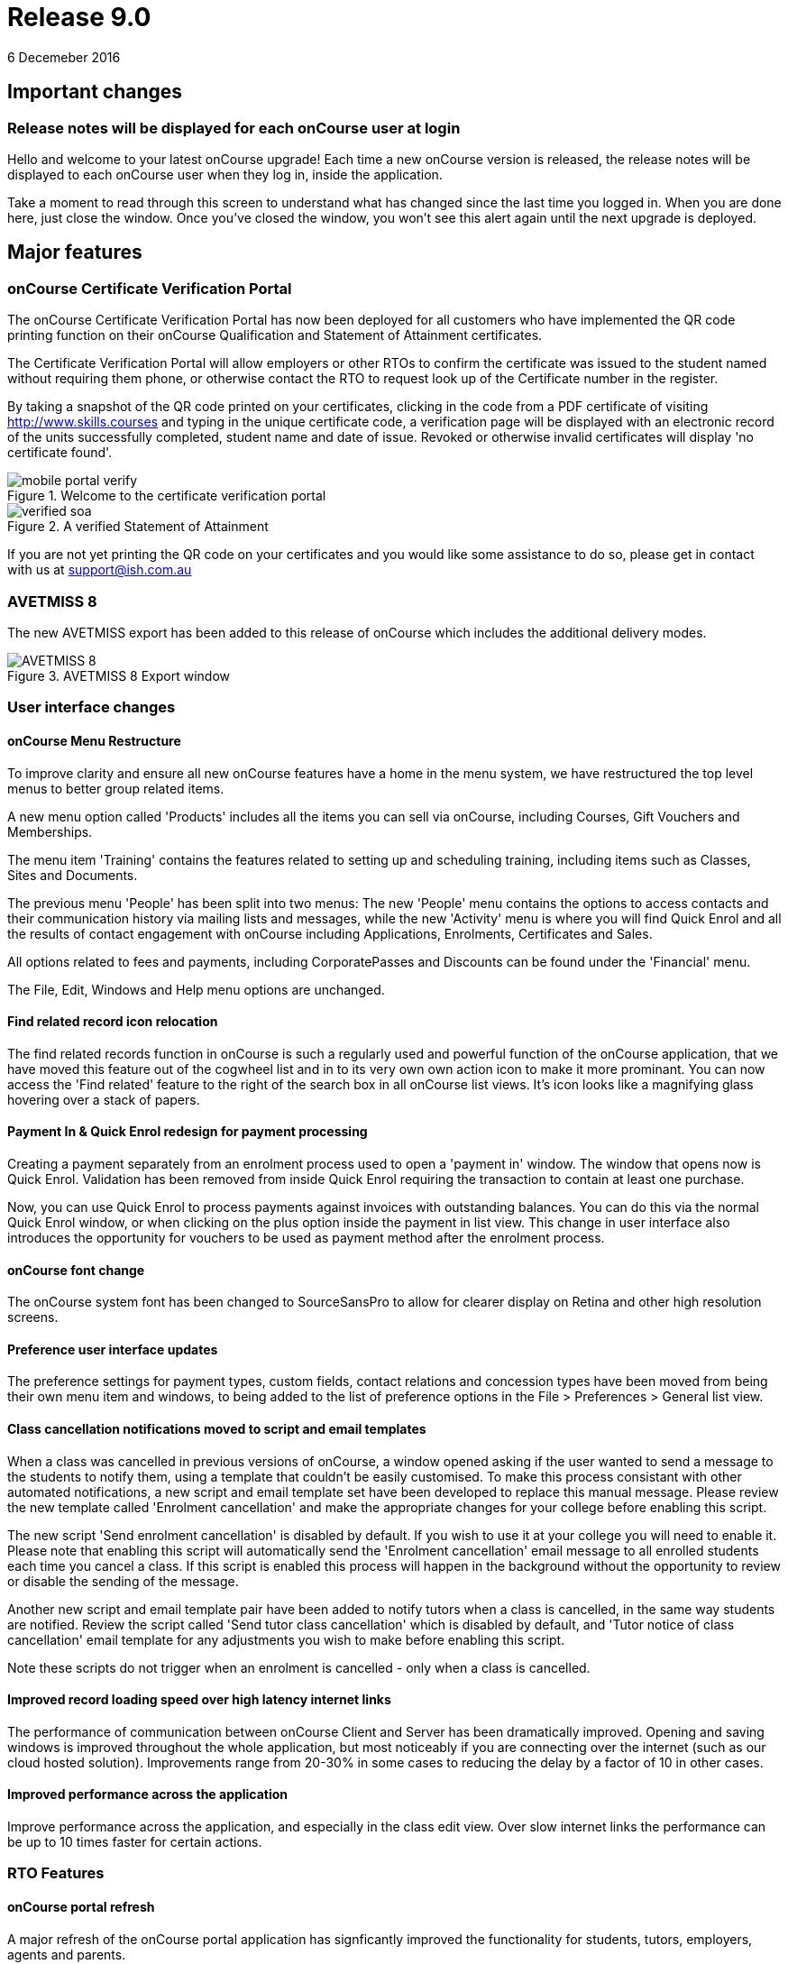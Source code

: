 = Release 9.0
6 Decemeber 2016


== Important changes

=== Release notes will be displayed for each onCourse user at login

Hello and welcome to your latest onCourse upgrade! Each time a new
onCourse version is released, the release notes will be displayed to
each onCourse user when they log in, inside the application.

Take a moment to read through this screen to understand what has changed
since the last time you logged in. When you are done here, just close
the window. Once you've closed the window, you won't see this alert
again until the next upgrade is deployed.

== Major features

=== onCourse Certificate Verification Portal

The onCourse Certificate Verification Portal has now been deployed for
all customers who have implemented the QR code printing function on
their onCourse Qualification and Statement of Attainment certificates.

The Certificate Verification Portal will allow employers or other RTOs
to confirm the certificate was issued to the student named without
requiring them phone, or otherwise contact the RTO to request look up of
the Certificate number in the register.

By taking a snapshot of the QR code printed on your certificates,
clicking in the code from a PDF certificate of visiting
http://www.skills.courses and typing in the unique certificate code, a
verification page will be displayed with an electronic record of the
units successfully completed, student name and date of issue. Revoked or
otherwise invalid certificates will display 'no certificate found'.

image::images/mobile_portal_verify.png[title='Welcome to the certificate verification portal ']

image::images/verified_soa.png[title='A verified Statement of Attainment']

If you are not yet printing the QR code on your certificates and you
would like some assistance to do so, please get in contact with us at
support@ish.com.au

=== AVETMISS 8

The new AVETMISS export has been added to this release of onCourse which
includes the additional delivery modes.

image::images/AVETMISS_8.png[title='AVETMISS 8 Export window']

=== User interface changes

==== onCourse Menu Restructure

To improve clarity and ensure all new onCourse features have a home in
the menu system, we have restructured the top level menus to better
group related items.

A new menu option called 'Products' includes all the items you can sell
via onCourse, including Courses, Gift Vouchers and Memberships.

The menu item 'Training' contains the features related to setting up and
scheduling training, including items such as Classes, Sites and
Documents.

The previous menu 'People' has been split into two menus: The new
'People' menu contains the options to access contacts and their
communication history via mailing lists and messages, while the new
'Activity' menu is where you will find Quick Enrol and all the results
of contact engagement with onCourse including Applications, Enrolments,
Certificates and Sales.

All options related to fees and payments, including CorporatePasses and
Discounts can be found under the 'Financial' menu.

The File, Edit, Windows and Help menu options are unchanged.

==== Find related record icon relocation

The find related records function in onCourse is such a regularly used
and powerful function of the onCourse application, that we have moved
this feature out of the cogwheel list and in to its very own own action
icon to make it more prominant. You can now access the 'Find related'
feature to the right of the search box in all onCourse list views. It's
icon looks like a magnifying glass hovering over a stack of papers.

==== Payment In & Quick Enrol redesign for payment processing

Creating a payment separately from an enrolment process used to open a
'payment in' window. The window that opens now is Quick Enrol.
Validation has been removed from inside Quick Enrol requiring the
transaction to contain at least one purchase.

Now, you can use Quick Enrol to process payments against invoices with
outstanding balances. You can do this via the normal Quick Enrol window,
or when clicking on the plus option inside the payment in list view.
This change in user interface also introduces the opportunity for
vouchers to be used as payment method after the enrolment process.

==== onCourse font change

The onCourse system font has been changed to SourceSansPro to allow for
clearer display on Retina and other high resolution screens.

==== Preference user interface updates

The preference settings for payment types, custom fields, contact
relations and concession types have been moved from being their own menu
item and windows, to being added to the list of preference options in
the File > Preferences > General list view.

==== Class cancellation notifications moved to script and email templates

When a class was cancelled in previous versions of onCourse, a window
opened asking if the user wanted to send a message to the students to
notify them, using a template that couldn't be easily customised. To
make this process consistant with other automated notifications, a new
script and email template set have been developed to replace this manual
message. Please review the new template called 'Enrolment cancellation'
and make the appropriate changes for your college before enabling this
script.

The new script 'Send enrolment cancellation' is disabled by default. If
you wish to use it at your college you will need to enable it. Please
note that enabling this script will automatically send the 'Enrolment
cancellation' email message to all enrolled students each time you
cancel a class. If this script is enabled this process will happen in
the background without the opportunity to review or disable the sending
of the message.

Another new script and email template pair have been added to notify
tutors when a class is cancelled, in the same way students are notified.
Review the script called 'Send tutor class cancellation' which is
disabled by default, and 'Tutor notice of class cancellation' email
template for any adjustments you wish to make before enabling this
script.

Note these scripts do not trigger when an enrolment is cancelled - only
when a class is cancelled.

==== Improved record loading speed over high latency internet links

The performance of communication between onCourse Client and Server has
been dramatically improved. Opening and saving windows is improved
throughout the whole application, but most noticeably if you are
connecting over the internet (such as our cloud hosted solution).
Improvements range from 20-30% in some cases to reducing the delay by a
factor of 10 in other cases.

==== Improved performance across the application

Improve performance across the application, and especially in the class
edit view. Over slow internet links the performance can be up to 10
times faster for certain actions.

=== RTO Features

==== onCourse portal refresh

A major refresh of the onCourse portal application has signficantly
improved the functionality for students, tutors, employers, agents and
parents.

The new group timetable view, scrolling schedule timetable view,
improved class roll attendance marking and payment gateway has been
deployed. A brand new dashboard, outcome marking module and certificate
verification service are also available.

==== Automated creation of VET Certificates

Unlike non-VET Certificates of Attendance, formal VET certifications
like Statements of Attainment and Qualifications can only be issued when
a student achieves outcome results for the units that make up their
course.

A new script in onCourse checks daily for any outcome results which have
been updated during the previous 24 hours, and if all the outcomes
attached to the enrolment have be set to have an outcome status, a VET
certification will be created if at least one of those outcomes was
successful.

Where the student has successfully achieved all outcomes linked to a
course which 'satisfies complete qualification or skill set', then they
will be issued a Qualification or Skill Set Certificate on completion.
If all outcomes have been marked, and some are unsuccessful, they will
be issued a Statement of Attainment instead.

For students undertaking a short course, who have successfully, or a mix
of successfully and unsuccessfully, completed their outcomes, a
Statement of Attainment will also be created for their successful units.

Deatiled documentation for enabling this feature is available in the
user handbook:
https://www.ish.com.au/s/onCourse/doc/latest/manual/rto.html#rto-Certificates[VET
Qualifications and other Certificates]

==== Distribution of VET Certificates through the portal

A new script has been added to automatically print and distribute VET
Certificates through the skillsOnCourse portal called 'send certificate
vet created notification'. Like all new scripts, it is disabled by
default and you will need to enable it if you wish to use it.

Each day, all unprinted VET Certificates for student who have a
validated USI will be printed to PDF and saved to the student's
enrolment record.

You will need to make sure you have created and uploaded the following
three two page background documents to onCourse before enabling this
script: vet_qualification_background.pdf, vet_skillset_background.pdf,
and vet_soa_background.pdf. The script will overlay the certificate
template on the correct background type during the print process.

The Certificate will then be uploaded to the student portal, and the
student sent an email notifying them is available for download.

The same email template, 'Certificate available', also called on by the
non-VET Certificate of Attendance distribution script is sent. Ensure
any modifications you make to the template suit the recipient of both
VET and non-VET certificates, or create a copy of the template to send a
different email to VET certified students.

==== Automatically generate verification QR code for certificates

In preparation for the deployment of the onCourse Certificate
Verification service, Statements of Attainment and Qualifications can
now be printed with a unique QR (Quick Response) code and manual URL
verification code.

The Certificate Verification service will allow employers or other RTOs
to confirm the certificate was issued to the student named without
requiring them phone, or otherwise contact the RTO to request look up of
the Certificate number in the register. This web portal feature is
currently in testing and will be deployed shortly.

Printing the built in certificate template will allow you to print
Statement of Attainment and Qualification certificates with or without a
QR code. All RTOs wishing to use the verification portal should check
the default location of the QR code on their onCourse certificate report
and make adjustments to the background report elements or location of
the QR code in the report as necessary. If you wish to add the QR code
to existing custom certificate reports, you can contact ish for
assistance.

==== onCourse Certificate Verification Portal

The onCourse Certificate Verification Portal has now been deployed for
all customers who have implemented the QR code printing function on
their onCourse Qualification and Statement of Attainment certificates.

The Certificate Verification Portal will allow employers or other RTOs
to confirm the certificate was issued to the student named without
requiring them phone, or otherwise contact the RTO to request look up of
the Certificate number in the register.

By taking a snapshot of the QR code printed on your certificates,
clicking in the code from a PDF certificate of visiting
http://www.skills.courses and typing in the unique certificate code, a
verification page will be displayed with an electronic record of the
units successfully completed, student name and date of issue. Revoked or
otherwise invalid certificates will display 'no certificate found'.

image::images/mobile_portal_verify.png[title='Welcome to the certificate verification portal ']

image::images/verified_soa.png[title='A verified Statement of Attainment']

If you are not yet printing the QR code on your certificates and you
would like some assistance to do so, please get in contact with us at
support@ish.com.au

==== AVETMISS 8

The new AVETMISS export has been added to this release of onCourse which
includes the additional delivery modes.

image::images/AVETMISS_8.png[title='AVETMISS 8 Export window']

==== AVETMISS improvements

A new 'suppress for AVETMISS' field has been added to the enrolment
record. This will let users met the NSW Smart & Skilled reporting
requirements of reporting and retaining records of a deferred or
discontinued student once, and then suppress the data from reporting in
subsequent monthly reports without needing to cancel the enrolment in
onCourse.

The AVETMISS export runner default has also been changed to
automatically tick and select the option 'Export 90 for VET outcomes
which are not set'. This can still be changed to export another value,
and won't affect the rules that govern the export of two blank spaces
for NSW Smart & Skilled or 70 for outcomes completing in the following
calendar year.

==== New duplicate course option

This feature is of particular interest to RTO onCourse users, who may
need to re-create courses regularly as training packages change or
internally unit clustering changes. In the course cogwheel, a 'duplicate
course' option will copy all the marketing and attached VET unit
information from an existing course and automatically add a '1' to the
end of the course code. This new course can then have units quickly
added, deleted or otherwise adjusted. By default, all duplicated courses
are set to be enabled on creation, but will not display on the web until
you set that value. NOTE: attached documents and related
courses/products do not duplicate with the course.

==== Import AVETMISS outcome data from NAT00080, NAT00085 & NAT00120 files

Of particular use to customers new to onCourse transitioning from
another AVETMISS enabled student management system, onCourse will now
allow you to import and create student contacts from the combination of
NAT00080, NAT00085 & NAT00120 files. The NAT00080, NAT00085 will create
contact records in onCourse, and any enrolment data in the NAT00120
(whether VET or non-VET) will be added as prior learning records to the
student files created.

==== Rewrite of the import feature

onCourse imports have been re-written in a groovy syntax, making them
easier for users to edit and extend. The most commonly used import, the
AVETMISS 80 & 85 allows you to customise the student contact data import
using AVETMISS files generated by another student management system.

==== Prior Learning data

To extend upon the exisiting AVETMISS data import option in onCourse
that was used to create student records, the NAT0060 and NAT00120 files
can also be imported to creating prior learning records in onCourse.
This allows for simple migration from another AVETMISS compliant student
management systems. The prior learning table can also be used to add
enrolment and outcome data to exisiting students inside onCourse, where
learning has taken place externally to the onCourse system.

These records are visible in the contact enrolment tab 'outcomes' list,
like other outcomes the student obtains via onCourse enrolments.

==== Prior learning edit and export

Prior learning data imported into onCourse now has its own view in the
contact education tab. These records can be double clicked to edit, and
new records can be added manually. All prior learning data added
manually or via import will also be collected and exported in whole of
college date range AVETMISS reporting.

=== Financial Features

==== Default invoice terms per contact

A new field has been added to the general preferences to allow for a
default due date for all invoices to be set. Previously, the default due
date was always the day of creation. In addition, each contact in
onCourse can have their own default due date that overrides the default,
so you can offer a range of relative terms like 7 days, 14 days, 31 days
to auto calculate an invoice due date for your corporate clients. This
features ties in with the new invoice payment due reminder script and
portal payment gateway also included in this release.

==== Allow transaction dates to be edited before period finalised

To allow for end of month Financial reporting adjustments, transaction
effective dates prior to the date the record was created can now be set
in onCourse. This will allow finance users to move transactions that
occur early in a new month to be pushed back into the month prior, for
invoices, payments in and payments out, and for the same types of
transactions to be moved forward in time as needed. Journals can also be
posted into the past.

Once a month end's movements are complete, the period should be
finalised, to avoid further movements during that date range. A new UI
has been added to the Financial menu options to Finalise Period.

Reports printed that include transactions in unlocked period include a
red warning on the last page ""This report includes unposted transaction
periods which are subject to change."

==== New account - Undeposited funds

A new default asset account has been created called 'undeposited funds'.
This accounts holds the balance of all unbanked payment in and payment
out transactions. When the payment is banked, it is transferred to the
'deposited funds' asset account. Payment methods that are marked as bank
automatically will always be deposited directly into the 'deposited
funds' accounts. Only payment methods that are banked manually are first
created in the 'undeposited funds' account. Payments that have their
banking date removed are deducted from the 'deposited funds' account and
returned to the 'undeposited funds' account.

==== Bank reconciliation redesign

The Bank Reconciliation process inside onCourse has been redesigned to
work from within the Banking Deposit list, rather than in a separate
window. Whole banking deposit records can be reconciled with a single
click, or balanced transaction by transaction.

In concert with this change, the associated reconciliation reports have
also been renamed 'Cash movements reports'.

The
http://ish.com.au/s/onCourse/doc/latest/manual/accounting.html#accounting-Deposit[Banking
and Reconciliation] chapter of the user handbook has been revised to
document in detail all of these changes

==== Default tax setting per income account

Each income account now has the option to set a default tax value. This
will automatically apply the selected tax option when the income account
is chosen during the class set up process, or when a manual invoice is
generated. The user can still choose to change the tax to another option
available as needed.

We recommend all finance managers review the default tax status of each
account after the upgrade and ensure the default option for each income
account is the more commonly used value i.e. does GST apply to most
transactions in this account or not. Changing these values do not change
any previous transactions in the system or any existing account/tax
combinations, but will ensure less user errors in tax selection are made
going forward.

==== Allow Discounts to change fee charged instead of charge to expenses

Previously, all discounts processed within onCourse processed the value
of the discount to the default COS (cost of sale) account as defined by
the financial preferences, called 'discounts given'. For example, if
your class fee was $100, with a $20 discount, so the student was charged
$80, then $100 income would be earnt by the transaction, with $20 of COS
expense posted.

Substantial changes have been made to the way discounts can be created
in the system so they can be either be a:

[arabic]
. *Discount linked to your choice of COS Account from those created in
the accounts list in general ledger.* You can now post each discount
type to it's own COS account or create a COS account for each
department. This type of setup is recommended for discounts like
senior's card discounts or promotional activities.
. *Discount linked to no COS account.* These types of discounts are
treated as an adjustment to the income earnt e.g. if the class fee was
$100, with a $20 discount posted to no COS account, so the student fee
is $80, then $80 income would be earnt by the transaction, with no
expense posted. For 'change of fee' type discounts, like Smart and
Skilled student fees, using the no COS discount type is recommended.

Changes to existing discount COS allocations will not change
transactions created in the past; it will only affect transactions
created after the change.

All manual discounts in Quick Enrol, and discounts in manual invoices
will post as a reduction of income, rather than to the COS expense.

The
http://ish.com.au/s/onCourse/doc/latest/manual/discounts.html[Discounts
chapter] of the user documentation has been revised to document in
detail all of these changes

==== New types of discounts

Two new bulk purchase discount types were added to onCourse. One option
allows you to define discounts based on the number of enrolments in the
transaction e.g. enrol 2 people and each get 5% off, or buy one get one
free.

The second option allows you to define a discount based on the total
value of the invoice, e.g. a 10% discount applies when the total invoice
value is over $1000.

Corporate passes can now also be linked directly to discounts, so
employers or agents enrolling students can have access to a special
price.

Discounts can now also be for a negative amount i.e. the discount raises
the class fee instead of lowering it. If an enrolment is eligible for
multiple types of discounts, and one of these discounts raises the class
fee, that discount will be selected by default.

In the case where an enrolment is eligible for multiple types of
discounts that reduce the class fee, as always, the best price for the
enrolling student will be selected by default.

With the new addition of these more complicated types of discounts, the
option to 'combine discounts' has now been removed from onCourse.

==== Discount override at the class level

This new feature allows you to override the discount value at the class
level, to assign varying class fees sharing the same discount name. This
option may be especially useful for funded programs like Smart &
Skilled. For example, a number of courses and classes can share the
discount 'First Qualification rate' but each class can have it's own
discounted price. Double click on the discount in the class budget tab
to edit it.

==== Discount offset from class start date

In addition to discounts running for a set date period, discounts can
now be set to be valid as an offset from the class start date. The
offset can allow the discount to run prior to the start date, or after
the start date. This will allow the creation of both early bird style
pricing and discounts for in-term enrolments.

==== Payroll Improvements

Tutors can now be attached to classes with multiple roles and payrates,
allowing you to assign the same contact, for example, as both a tutor
with an hourly payrate and an assessor with a per enrolment pay rate.
Per session pay rates now display the correct pay value in the class
budget, depending on the number of sessions the tutor is assigned to,
rather than multiplying the rate by the total number of sessions in the
class.

The payslip edit view layout has been rebuilt to better group and
display line items and make the editing processes, where class defaults
are overridden, clearer by displaying variations with red text. A
cogwheel option has been added next to each pay line item, replacing the
cross/delete icon, allowing you to 'defer to next pay run' to improve
the clarity of what this function does.

When you choose to defer a pay line, it will be removed from the pay
slip total for the current period, but when the payroll is generated for
the following pay period, it will appear again on that payslip. This
will continue until the pay line is processed via a pay slip.

===

=== Reports and scripts

Please read this information carefully and decide if you wish to update
the default script 'Send USI reminder'.

The USI reminder has been adjusted to send to only to students enrolled
in courses with units of competency attached. The previous
implementation was to send to VET flagged courses, however some onCourse
users VET flag courses with no modules for funding purposes, and those
students don't need a USI. An additional line has also been added to
send a notification to your onCourse admin email address (as per your
onCourse message preference settings) each time this message is sent,
advising how many students were contacted. If you wish to update your
script to the new version as described, please go to File > Preferences
> Scripts and locate 'send USI reminder'. Double click on the script and
click the button 'Update to latest version'. Ensure the 'enabled' flag
is also set. You may also wish to adjust your enrolment confirmation
email template that sends the first USI request to enrolling students.
In both the plain text and HTML email, before the USI request text is a
string that says:

....
<% if (enrolment.courseClass.course.isVET == true) { %>
....

Replace it with:

....
<% if (enrolment.courseClass.course.modules.size() > 0) { %>
....

* Added the last outcome end date as 'Date achieved' to the Certificate
of Attendance report `#30042`
* Added the last outcome end date as 'Date achieved' to the Certificate
of Attendance report `#30042`

* A new CSV export for Attendance was added to the class export options,
to show the attendance notes and record of who marked the roll (tutor
name or office) and date of marking `#29599`
* Improvement to SurveyMonkey API to create a single collector named
'onCourse' so SurveyMonkey basic plan account users can better utilise
this integration `#29273`
* Simplification of the time zone formatter in groovy for class sessions
`#29282`
* Auto truncate scripted SMS messages at 160 characters `#29038`
* Addition of the outcome marking data date, tutor name who marked the
outcome, and VET fee exemption type to the extended outcome export CSV
`#29594`

* A new script has been added to onCourse called 'notification of
unmarked attendance'. When enabled, this script sends a daily
notification to advise an admin user of any sessions run the previous
day where attendance was all or partially unmarked. If you have scripts
enabled that rely on tutors electronically marking the roll, we suggest
you enable this monitoring script also. `#26608`
* A new script has been added to onCourse called 'send payment plan
reminder'. When enabled, this script sends a reminder to the invoice
payer if they have a payment due within the next 7 days or if they have
a payment overdue. The email template link includes a password free one
time login to the portal payment gateway to make the payment via credit
card `#28806`
* Fix to Payment In an Payment Out reports to render company names
correctly `#28802`
* Addition of the 'createdOn' field to the Transaction CSV report, to
assist with idenitfying transaction_effective and record creation dates
`#29160`
* Addition of a default notification to the admin email address when a
student completes an online application. Open the 'send application
received notification' script and click 'update to latest version' to
add this option to your default script `#29187`
* Replace unsibscribe link in waiting list email template from one that
required the user to login to unsubscribe, to a timed no login needed
link. The updated template copy can be access on the
https://github.com/ari/oncourse-scripts[Github repository] `#29422`

* Two new AVETMISS imports were added to onCourse, allowing users to
import data from external systems 'AVETMISS student update import' and
'AVETMISS outcome update import' which either create new, or update
existing student records with the same First Name, Last Name and Date of
Birth. `#26792`
* Fix to the 'Enrolment notification' email to tutors to display the
price the student paid inclusive of any discounts. Change the line
+
....
Fee Paid:
            ${enrolment.invoiceLine.priceEachExTax.add(enrolment.invoiceLine.taxEach)} GST
            ${enrolment.invoiceLine.taxEach.isZero() ? 'free' : 'inc'}

....
+
to
+
....
Fee Paid: ${enrolment.invoiceLine.discountedPriceTotalIncTax} GST
            ${enrolment.invoiceLine.taxEach.isZero() ? 'free' : 'inc'}

....
+
in both the plain and HTML copy of the template, or update the whole
template with the latest version from the
https://github.com/ari/oncourse-scripts[Github repository] `#29002`

* A new version of the debtors report has been added to the contact
window that can be run to a specified date range, so you can determine
your debtors as of a particular date in time `#9508`
* A new report has been added to the contact window to calculate monthly
student attendance averages, of particular use to CRICOS providers
`#27095`
* A new script has been added to send an email notification to your
default admin email address when a product purchase is made on the web.
The script is called 'send product purchased email' and is disabled by
default `#25716`
* A new export has been added to the classes window called 'CourseClass
Sessions CSV export' to export class session data to excel `#28680`
* A new export has been added to the transaction window called 'Account
Transaction Segmentation CSV export' to show the Discount, GST or
Liability joins back to the invoiceLine income account `#28683`
* The default certificate report that prints Statements of Attainments
has had the second page Transcript report removed. Now, if the Statement
of Attainment contains more units than will fit on a single page, the
certificate will break into multiple pages, with the correct formatting
for each page. The certificate number will be appended with /1, /2 ect
as additional pages are created. If you use the default Certificate
template and print with a two page background, you should change the
background to a single page and re-test the print process. `#28313`
* The Transcript report can be printed as required from the Certificate
window for all types of certificate records `#28844`
* Reconciliation print reports renamed 'Cash Movements Detail Report'
and 'Cash Movements Summary Report' `#28264`
* Fix to Statement Report to only include payments with a successful and
non-reversed status `#28006`
* Addition of new report 'Payment Out', available from the payment out
window `#28646`
* The contact import and contact export CSV layouts have been aligned
`#27449`
* A new column has been added to the scripts list view to show the next
run date or event, and grey out the scripts that are disabled `#28315`
* Change the script edit permissions to allow the script CRON schedule
to be adjusted by all users `#27997`
* Fix to the calculation of isActive flag to ensure cancelled classes
are not included as active for reporting or scripting `#28689`
* A new option has been added to the export template cogwheel to
'duplicate export template'. This will assist users when creating their
own custom templates, using an onCourse template as the starting point.
The key code will be left blank in the duplicate process for you to
create your own unique code. `#28063`
* Improvement to the 'send certificate vet created notification' script
to set the issued on date to the day the certificate was automatically
printed and distributed to the student. If you are using this script,
you should open the script record and click 'update to latest version'.
`#28724 and #28579`
* Improvement to the 'send weekly finance summary report' script with
the addition of a send monthly option. If you are using this script and
want to enable the monthly option, first open the script record and
click 'update to the latest version'. Then, comment out the weekly time
range, and uncomment the monthly time range `#27107`
* Additional CRON times have been added to a drop down list, so rather
than having to write a custom schedule for each script, you can select a
pre-written option `#28500`

* Update to the printed invoice report template to show the number of
product items purchased on an invoice `#28218`

* A new script has been created called 'Send weekly finance summary
report' to email the Trial Balance for the previous 7 days to the system
admin email address every Monday morning. You may like to alter the
email address in the script, so this report sends to your finance
managers email address. This script is disabled by default `#27931`
* A new script has been created called 'cloudassess course enrolment
create' to create enrolments in the CloudAssess LMS where you have set
up this integration in onCourse. This script is disabled by default
`#27107`
* Added new ReportSpec API functions to allow reports to be printed and
emailed via scripts `#27405`
* Added new DocumentSpec API functions to allow documents to be created
and uploaded into the skillsOnCourse portal via scripts `#27696`
* Two new reconciliation reports have been added to the Banking Deposits
window called 'Reconciliation Summary' and 'Reconciliation Detail' that
group and total payments by type, better assisting bank account
reconciliation for daily Credit Card and AMEX transactions `#27696`
* The Enrolment Confirmation HTML email template has been updated to
ensure the class list displays correctly in MS Outlook 2013. To apply
this change, you will need to get the latest copy of the template from
https://github.com/ari/oncourse-scripts/tree/master/email[GIT Hub] and
add in any customisations you may have made to this template `#27122`
* The Tax Invoice plain text and HTML templates have been updated to
only show unpaid due dates for invoices. To apply these changes, you
will need to get the latest copy of the templates from
https://github.com/ari/oncourse-scripts/tree/master/email[GIT Hub] and
add in any customisations you may have made to these templates.

* A new template for Skill Set Statements of Attainment was added, that
will automatically print when a certificate record is set to be a full
Skill Set achievement `#25684`
* New scripts to allow integration with Cloud Assess LMS have been added
to onCourse. A self service API integration option will be added as part
of a future release. This early stage integration is to pass over
enrolment data from onCourse to create students and enrolments in Cloud
Assess. `#27605`

* Standard certificate CSV export updated to include all relevant data
for use in providing details of your onCourse certificate registrar to
an auditor or external body `#15094`
* Added grouping and subtotals by financial income account to the
'Income journal projection' report `#26982`
* Added new report 'Income summary projection' to show the forward
projection summaries for each financial income account. This shows the
same data as the 'Income journal projection' report, but without the
class detail `#26982`
* The onCourse scripting engine can now be used to schedule and send SMS
messages `#27028`
* Descriptions have been added for all onCourse default scripts `#26637`

* Standard certificate CSV export updated to include all relevant data
for use in providing details of your onCourse certificate registrar to
an auditor or external body `#15094`
* Added grouping and subtotals by financial income account to the
'Income journal projection' report `#26982`
* Added new report 'Income summary projection' to show the forward
projection summaries for each financial income account. This shows the
same data as the 'Income journal projection' report, but without the
class detail `#26982`
* The onCourse scripting engine can now be used to schedule and send SMS
messages `#27028`
* Descriptions have been added for all onCourse default scripts `#26637`

* A new OLGR data export file was added to the contact window for
customers delivering RSA training `#26609`
* Two new management reports added to the class window - Enrolment
Income by Account and Enrolment Summary by Account. These reports show
the enrolment numbers and income invoiced for classes selected in the
report, grouped by income codes. The summary report shows only a total
for each income account, without the class by class data `#26748`
* Make it easier to send links to specific portal pages like this
restrictedPortalURL("class" + $\{cc.willowId}, 7) which creates a link
to the class page with an expiry of 7 days. This is particularly helpful
for survey invites. `#26583`

* A new set of scripts has been added that links the maximum number of
places between two classes taught in the same room by the same tutor
called 'Increase maximum places' and 'decrease maximum places'. These
scripts are included in onCourse, but not enabled by default. `#26194`
* Images uploaded to the onCourse document management system can be
embedded into onCourse reports `#26503`
* Scripts can now 'print' and email onCourse PDF reports and send them
as attachments to related contacts e.g. class students and tutors
`#26805`

* Improvement to date references used within the Tax Invoice email
templates. We recommend you update the date fields in your template as
per the latest version on Git Hub. `#25971`
+
If you would prefer not to overwrite the full invoice template and
remove other modifications you have made, please replace in the plain
text version of the template
+
....
Invoice created on: ${invoice.createdOn.format("d/M/yy")}
....
+
with
+
....
Invoice created on: ${invoice.invoiceDate.format("d/M/yy")}
....
+
and in the HTML version replace
+
....
${invoice.createdOn.format("EEEEE d MMMMM yyyy")}

....
+
with
+
....
${invoice.invoiceDate.format("EEEEE d MMMMM yyyy")}

....
* A new export called 'Extended outcome CSV export' was added to the
class window. It creates an excel file that looks similar to an AVETMISS
NAT00120 file, but includes additional data referencing the student name
and onCourse course and class names and codes.
* Grouping and display of costs and budget items improved in the 'Budget
summary by class' report `#25391`
* Improvement to the contact CSV export layout to include all available
onCourse fields `#25900`
* A new trigger type was created that can be used to execute scripts:
class cancelled `#26272`
* Improvement to the Outcome Assessment Report to sort by student last
name `#26404`

== Minor features

* Additional advanced search options for the Enrolment general and VET
Fee Help tabs have been added `#28696`
* The course-class code export has been updated due to the changes to
VET fee Help to make VLL and VCU consistent with it `#29842`
* Additional advanced search options for the Enrolment general and VET
Fee Help tabs have been added `#28696`
* The course-class code export has been updated due to the changes to
VET fee Help to make VLL and VCU consistent with it `#29842`

* Improvement to the manual invoice - invoice line user interface, to
allow the selection of alternate COS discount accounts and to calculate
GST in reverse `#28830`
* Simplification to the class cancellation process to remove options
relating to charging a cancellation fee. These options are still
available for cancelling individual enrolments. `#28743`
* Invoice date in Quick Enrol is now editable, and can not be less than
the transaction locked date `#29239`
* Improvement to the payment reversal process to create a matching,
negative payment value for a reversed payment, and allow both payments
to be banked `#29232`
* Display of reversed payments in banking window in light grey text, to
assist with their identification `#29806`

* All list view prefetches have been reviewed and updated, to ensure all
onCourse windows are opening in the fastest possible time. Windows with
noticeable delays, like Applications and Payment In load significantly
faster `#29058`
* Allow the change of settlement date for deposited banking records
`#28972`
* Only allow payment reversals to be processed on unbanked payments.
Banked payments can be unbanked if they require reversing `#29707`
* Add reversed payments to the deposit banking process, so bounced check
papyments in and subsequent reversals can be banked on the correct dates
of receipt and bounce. On upgrade you may find a number of unbanked
reversals in your 'deposit banking' window. Be sure to bank them so the
reversal is correctly processed against your bank account balance.
Contact ish support if you require assistance with this process `#29232`
* Addition of a certificate icon next to outcomes that are linked to a
certificate. Text colour changes to light grey to indicate an outcome is
no longer editable because it is joined to an issued certificate
`#28832`
* Redesign of the CorporatePass to improve clarity in 'limit to classes'
feature `#29037`
* Addition of core filters to the payment in window for faster searching
and filtering `#29230`
* Addition of payment date field in Quick Enrol, so payments received in
the past e.g. direct deposit into your bank account, can be recorded
with the actual date of payment `#29240`
* Payment out date is now editable, and can be changed to a date in the
past or the future `#29241`

* The Tag edit view has been redesigned for a clearer and more concise
user experience, including a new field to add a custom URL to your tags
`#27055`
* When duplicating courses, related courses and products and attachments
are copied to the new course `#29136`
* Show a red arrow in the preferences window if an aspect of the
settings have a validation error and are preventing the window from
saving `#26613`
* The invoice remittance field height in the financial preferences has
been increased to display multiple lines of text `#27796`
* Report retained outcomes from cancelled enrolments in AVETMISS. By
default, only outcomes given a status prior to cancelation are retained
`#28141`
* Remember last used directory when selecting files for import `#26650`

* Default name of the asset account where payments are deposited changed
from 'Cheque account' to 'Deposited funds', in preparation for new
'undeposited funds' account creation `#28229`
* Allow payment in and payment out banking dates to be edited for all
types of payments `#28005`
* Add to enrolment window advanced search options 'NSW Commitment ID',
'Funding source - State' and 'Outcome Identifier - Training
Organisation' `#28142`
* AMEX payment types will now bank into a their own daily banking
deposit record, so they can be reconciled as their own group instead of
included with other credit card payment types `#28232`
* Open payment in/payment out record on double click from within the
Banking Deposit record to allow for the date banked record to be changed
as needed `#28575`
* Update the layout of the payment out edit window to show the same
information as payment in, including the addition to both windows of the
'create by' user name `#11537`
* Simple and advanced search options have been added to the Banking
Deposits window `#28263`
* All advanced search options are listed in alphabetical order `#28399`
* Ensure credit card payment types are always, and can only be, set to
bank automatically `#28565`
* Allow course with modules attached to be unflagged as VET to meet some
NSW AVETMISS reporting requirements `#28515`
* AVETMISS outcome '61 - Superseded subject' added to list of outcome
status options available `#27959`
* Store user preferences for all edit view windows, so that after
closing, the window will reopen in your preferred layout and size
`#26877`
* Improve layout of the enrolment cancellation/transfer administrative
fee display to auto select the income account from the class and show
the total admin fee charged inclusive of GST `#27549`
* Implementation of OS native file browser for simpler location of files
on disk and uploading of documents into onCourse `#27914`
* Improvements to the messaging window to search on message status, find
related message contact, and open queued email and SMS records from the
general messaging preferences `#28585`
* Improvement to discount in class override UI, to show the new class
fee inclusive/exclusive of tax, depending on the class tax settings
`#27252`
* An upgrade to convert some dateTime fields to date only has been
implemented. In a number of places in onCourse, where date and time
fields were used, but only date fields make sense, particularly in
relation to finance and reporting, you'll notice there is now no
requirement to add 12.00 am to the report runners. `#28231`

* Changed advanced search date operates 'before' and 'after' to say
'before and on' and 'after and on' so the meaning is clearer `#27589`
* Removed the print and export 'all' option from the user interface for
simplification. All records can still be printed or exported by ensuring
the list view contains all the records prior to selecting print or
export `#2772`
* Add the ability to cancel an enrolment from inside the contact and
class record using the delete icon `#27928`
* Moved the display of the payer name inside Quick Enrol from next to
the items list to the payment list for improved clarity as to which
contact in the process is the debtor `#28088`
* Improved linking inside onCourse to the specific sections of the user
documentation `#28268`

* Extended tags to waiting list, so you can now add your own workflow
and grouping criteria to requests `#27398`
* A new integration with the LMS Cloud Assess has been added to
onCourse, to allow you to automatically enrol onCourse students into the
LMS via enabling the 'cloudassess course enrolment create' script
`#27931`
* Added new 'Print' and 'Export' buttons to the list view, to allow
quick access to these functions without having to choose a menu option
`#27760`
* Addition of syntax $\{image "imagename"} to allow onCourse images to
be embedded in HTML email templates `#26862`
* Added 'total' to the list of advanced search options in the invoice
window `#27859`
* Moved Taxes window (formerly in the financial menu) to the General
Preferences `#27616`
* Quick Enrol now shows all classes for a course sorted by start date
order by default, with the next available classes at the top of the list
`#27429`
* Added a new access right type 'Summary extracts' to Financial section
to Allow/not allow user roles to export/print MYOB and trial balance
reports `#27288`
* Export the option 'neither Aboriginal or Torres Straight Islander' for
Indigenous status for all students born in a country other than
Australia, regardless of their response in the AVETMISS questions, as
'neither' is the only option allowed according to AVETMISS validation
rules. `#27320`
* Export 'Not provided' for student AVETMISS address data where the
student has provided a PO or GPO Box address instead of a street address
`#27488`
* Add the additional text 'All outcomes ending after 'outcomes before'
will automatically export as 'Continuing enrolment (70)' to the AVETMISS
7 export runner for better clarity as to when a 70 will be exported
instead of the database value `#27620`
* Changed the AVETMISS label 'Identifier' to 'RTO Identifier' and added
a link to training.gov to improve clarity for RTOs reporting into QLD
who also report their QLD ID via an additional field `#27691`
* AVETMISS improvements for non-VET Prior Learning, to export a default
FOE ID of 129999 where no value is provided `#27241`
* Export VET Fee Help files to the same nominated location as AVETMISS
files by default `#27550`
* Addition of the USI to the VET Fee Help VEN export file as per the
2016 reporting requirements `#28116`
* Embedded Open Sans Condensed fonts inside onCourse for new print
report font options `#28070`

* Supress AVETMISS export field for enrolment moved from VET Fee Help
tab to General tab `#25396`
* Require self-hosted onCourse installations to upgrade to the previous
major version, before applying further updates. If you are not currently
runnning the latest onCourse 8.0 release before applying this upgrade,
you will be notified to upgrade to that version first. `#27472`
* Implementation of the add enrolment and cancel enrolment function from
inside the contact record using the + and - buttons on the education tab
`#27472`
* Add 'Send email from template' to the Contact list view. Note that
there are no current default email templates in onCourse that send to
contacts, however some users may have created their own email templates
they wish to send using this function `#27336`
* Add new student.portalLink functions that can be embedded in email
templates and scripts to allow students to by pass the login process to
access a specific and named resource `#27697`
* Collision detection in the room timetable view reinstated `#27404`

* A new field has been added to the financial preferences tab called
'invoice remittance instructions'. Enter your custom instructions for
your invoice payments here e.g. bank account details, and it will print
on invoices with an outstanding balance to pay `#26912`
* onCourse now remembers the user preference for the list view sort
column, so when you close a list view and reopen it, it will reopen
showing the data listed in the same way `#20965`
* You can now sort list views by multiple columns at once by holding
down the shift key and clicking on multiple column headers. The sort
order is determined by the order the column headers are clicked upon i.e
the first column clicked is the primary sort order, followed by the
second column clicked ect. `#20965`
* For AVETMISS field values that populate from class, to enrolment and
then to outcome, the lock/unlock icon is used to show where values have
been inherited (field shows a value with a locked padlock) versus where
the value has been overridden (field is in editable mode, with an
unlocked padlock) `#25252`
* A new field, Confirmation of Enrolment (CoE) has been added to the
enrolment edit window for CRICOS enrolments. This field does not report
as part of the AVETMISS standard `#27121`
* The Discount edit layout has been refreshed to improve the usability
and grouping of related discount options `#27300`

* Add check box option to retain or remove class VET data during
duplication. Data is retained by default `#26606`
* Renamed the enrolment tab in the contact window to education to
reflect the addition of prior learning `#26768`
* Add + button to the contact window on the education tab above the
enrolment panel to open Quick Enrol with the student's details
pre-populated `#26768`
* Added search index for invoice dates and source to run faster queries
against these fields in onCourse `#26869`
* Redesign the front page of the class edit view to better present
discounts, including the customised discount values. `#27123`
* Added access level role to the user list view `#26797`

* Improvement to add courses process from voucher, to use the same sheet
and options as the add discount window `#25449`
* Simplification to the onCourse chart of accounts, by removing
reference to expense accounts that can not be posted to `#26410`
* Date Created column added to the enrolment list inside the contact
record, and the attached documents list `#24647`

* All discounts are now allowed to be negative (i.e. a surcharge) in
both discount schemes and manual discounts. This means the increased fee
is part of the enrolment invoice line, so the full fee charged will be
reversed should the enrolment be cancelled `#25447`
* Allow purchased memberships and products to be cancelled and an
optional credit note provided on cancellation `#25807`
* Payslips are now taggable `#25815`
* Added validation message if a tutor added to a class has an end date
in the past `#17775`
* New fields for recording Working with Children Check (WWCC) number,
expiry date, status and check date to the tutor tab of a tutor record
`#26006`
* Moved the creation of email messages to the onCourse server. This has
greatly improved the speed of sending large numbers of emails `#20489`
* AusPost suburb and postcode datafile added to onCourse, to improve
accuracy of address data entry `#22533`
* Show a message in the payment window when the payment attempt fails
and the window stays open to allow for another attempt or manual refund
`#25367`
* Validation added to ensure an outcome end date set manually can not be
before the outcome start date `#25521`
* Added date and time of document creation to the documents window.
Documents are shown sorted in chronological order by default, with the
newest documents at the top of the list `#25621`
* Added contact middle name to the AVETMISS data export files `#25783`
* Descriptions and other rich text content can now be added to the root
tag e.g. subjects so that tag content will display for the URL
www.mycollege.name/courses `#23330`
* Allow the purchase of pre-defined products when using a corporatePass
`#19808`
* The VET Fee-Help 'Type of attendance' field has been added to the
enrolment record. This allows you to set a 'Type of attendance' i.e.
full time at the class level, but change it to part time for some
students enrolled in the class `#25034`
* Remember and return by default to the last browsed location when
uploading a new document to onCourse `#25465`

=== Fixes

* Fix to the display of the contact financial tab so the balance
calculates correctly `#29558`
* Improvement to the creation of new custom filters so that they display
in the list view after re-opening the window `#29397`
* Import of new reports now correctly updates the report description
`#27304`
* Improvement to display of payment in list to clearly identify
undeposited vs deposited funds `#29360`
* Improvement to sales filters to differentiate between active and
expired and cancelled memberships `#29391`
* Allow multiple contacts to be removed from manual messaging lists
`#29398`
* Fix to permission for deletion of waitlist entries `#29436`
* Fix to remove text field delimiters from CQR export `#29592`
* Improvement to the AVETMISS delivery mode value so the inherited value
behaves like other inherited values when locked or unlocked `#29595`
* Improved the invoiceLine description default wording since some of the
data was being repeated `#28008`
* Changed the column headings in the Deposit Banking, Payment In and
Payment Out list views from 'Created' to 'Date paid'. Changed the field
in the Payment In edit view from 'Date created' to Date paid' `#29643`
* Search results for census date now does not include results from day
before or after selected period. E.g. 1-30 Sep period shows only
September results, no results from 31 Aug or 1 Oct `#29841`
* The 'is not empty' filter in the advanced search now correctly shows
records with nothing in commitment ID field `#29757`
* When a discount is manually changed at the class level, it now
duplicates across when duplicating the class. `#29852`
* Class list load times have been improved `#29918`
* Emails sent to incorrect address (e.g. student@mailcom) are now being
marked as not 'failed' `#28587`
* Fix to the dashboard tab so it's now displaying data again `#29201`
* The certificate report now always selects the correct template
`#29898`
* Credit notes are now automatically created when sales are cancelled
`#29958`
* Fix to the journals when vouchers are redeemed. Voucher liability
total cannot be charged for more than the amount payed for the voucher,
however it can be more than the used voucher value (e.g. when voucher
value is less than voucher price) `#29961`
* If the Messaging access right 'Email over 50 contacts' is not enabled
then this restricts sending of emails from template to 50+ people. A
message is also shown to the user when trying to send to more people
`#29730`
* LDAP SSL setting incorrect changes Bind user DN `#30193`

* Refactoring of class deletion process to improve process speed
`#26825`
* Improvement to the Tagging user interface to display the tag list and
tag description as larger fields field and show the tag URL value when
the field is locked `#29388`
* Improvement to tag weight ordering for exports and scripts `#28708`
* Fix to the access rights for discounts to allow staff with edit
permission to add new classes to existing discounts `#29364`
* Improvement to allow a concession type to be added to a contact during
record creation `#29408`
* Fix to allow concessions to be added to discounts correctly `#29408`
* Fix to allow discounts to be joined to related members `#29719`
* Improvement to calculate class budget income as inclusive of credit
notes manually joined to the class `#29429`

* The onCourse credit card payment gateway has been added to the
skillsOnCourse portal, to allow debtors to make payments against their
outstanding invoices or payment plans `#19455`
* A design refresh of the portal timetable has been implemented to show
sessions in a continal scrolling schedule. Each session can be clicked
on to expand and show additional notes and links `#28496`
* A neew team timetable view has been implemented for users with group
permissions for other users in the portal. In this view you will see the
attendees scheduled for each session `#28496`
* An all new and improved design for tutors marking attendance via the
portal now includes the CRICOS marking options for partial attendance
and absent with reason `#27482`
* A feature for marking the class roll has been added to show the
attendance percentage of each student `#27482`
* Students (and their approved portal contacts) can see information
about the student's attendance for each class, showing the marked roll
results for each session as well as an overall attendance calculation
`#28804`
* A new feature has been added to the skillsOnCourse login screen to
auto detect first time visitors to the site, when following a login link
from onCourse. They system will auto populate their name and email
address and prompt them to set up a password on their first visit
`#28881`
* A new feature for adding hero images to course descriptions using tags
in onCourse. The
http://www.ish.com.au/s/onCourse/doc/web/images_and_attachments.html#d5e1057[Images
and Attachments] of the web documentation has detailed instructions on
how to implement this feature `#29198`

* Reinstate the Trial balance and MYOB export options option from the
Financial - Summary Extracts menu so historical reports can be
reprinted/re-exported `#29213`
* Update the list of required import files when switching between import
types `
            #27351
          `
* Improvement to the AVETMISS import to always select English for any
English equivalent language type such as 'American' `#28239`
* Reinstate admin permision to edit historical note records `#29284`
* Improvement to invoice date time to avoid date display changes across
timezones `#28861`
* Fix to credit card banking settlement date, to be reported date from
the gateway rather than the onCourse banked on date `#29335`

* Fix to simple search in certificate window to allow for standard
'surname, firstname' or firstname surname' style searching of records
`#28312`
* Invoice number correctly displays on class roll `#28526`
* Improvement to the contact merge feature to reduce duplicates between
onCourse and web databases `#28235`
* Improvement to the attendance percentage calculations inside the class
attendance view to ensure partial attendance and absent with reason
attendances count towards valid attendance counts `#28474`
* Fix to the Fee Help Requested field in the enrolment record to ensure
the value is not set until the enrolment status is finalised in the
database `#28106`
* VET Fee Help - VEN File name exports with a full stop in the file
name, like the other export files `#28510`
* VET Fee Help - VEN will now only export each contact once to avoid
duplicates when enrolling in multiple courses `#28511`
* VET Fee Help - Update 'unit of study code' to export as standard
courseCode-classCode format `#28512`
* Improve onCourse contact merge function when custom fields are present
`#28545`
* Prevent the preference window from opening more than one instance at a
time for each user `#28586`
* Display contact financial records sorted by date and time inside the
contact record `#28781`
* Fix to wait list tagging function to correctly delete related tags
when the waiting list entry is deleted `#28959`
* Improvement to EULA checking preference to retain check when the user
name is modified `#27475`

* Scroll bar added to preferences window left hand pane `#27873`
* Fix to record status updates from inside edit view process to
immediately update status change in related list views `#28117`
* Allow payment plan payment due dates to be set prior to the invoice
creation date `#27557`
* Fix to 'add this discount when creating or duplicating classes' to add
the discount to all classes, including those where it did not previously
apply `#27679`
* Improvement to the merge student process to prevent merging when both
students have active enrolments in the same class `#27787`
* Where prior learning data is non-VET, export it for AVETMISS with the
module code ISH+ID of the record to ensure there are no inadvertent
duplications of NAT00060 records `#27878`
* Restore the display of the invoice number in the contact education tab
record `#27944`
* Prevent deletion of a prior learning record where one of it's outcomes
are joined to a certificate record `#28004`
* Fix to update contact details screen for students with a validated USI
to show mouse cursor in the correct position `#28015`
* Improved mouse scroll behavious in large text fields, such as scripts
and templates `#28013`
* Improved colour coding of classes in list view to indicate enrolment
status. Classes that are disabled for enrolment or cancelled show in
light grey font, classes with enrolment enabled via onCourse only in
dark grey font, and classes where enrolment is allowed online in black
font `#28058`
* Display time of creation for invoics in the contact financial tab
`#28088`
* Allow access to open document attachments from inside Quick Enrol
`#28101`
* Fix to allow bulk tagging via mouse right click from the enrolments,
waiting lists and payslips list view windows `#28144`
* Scrolling through record edit views in the contact list using the next
and previous options will attempt to load the next record on the same
tab as the previous record. Where that tab is not available, the next
tab is selected `#28247`
* Fix to the VET Fee Help 'Fee charged' value, which was displaying
$0.00 for some enrolment records, rather than the fee charged `#28343`
* Prevent outcome start date from being reset to the class start date
when the end date is edited manually `#28394`
* Ensure data entered from inside a sheet opened from within a record
edit view prompts the user to save when leaving the record `#28137`
* Correctly export AVETMISS NAT00120 Specific Funding Identifer data
from outcome record `#28196`
* Improvement to CloudAssess integration to check for student duplicates
on enrolment in a cloudAssess class `#28397`

* Improved prefetches for creating large message batches, to ensure
server is not overloaded `#27748`
* Removed lock/unlock icons from outcomes obtained via prior learning,
as there are no class dates to inherit this data from `#27241`
* Do not request to save company records when closing the edit view and
no changes have been made `#27631`
* Improved validation message when attempting to delete discounts to
explain discounts already used can only be disabled `#27346`
* A fix to access control edit permissions where when the account access
role was changed, and some preferences and permissions didn't update as
expected `#27717`
* Allow spaces to be added when entering credit card numbers in the
onCourse payment gateway `#26889`
* Improvement to the onCourse replication process to reduce the
occurrence of stuck 'in transaction' status enrolments `#28089`
* Improve clarity of user messages in Quick Enrol when the payment
gateway is closed without completing or cancelling the payment attempt
`#26888`
* Improve visual display of calendar icon in advanced search so it
doesn't overlay the data in the field `#27422`
* Fix to prevent sending of Credit Note emails when 'send credit note
email' option is unchecked in enrolment cancellation or transfer process
`#27963`
* Improved loading speed of course lookup process in Quick Enrol
`#28057`
* Fix to ensure correct naming of payment types in onCourse UI for new
installations `#27991`
* Replacement of the class cancellation script and email set to a
version that triggers only on class cancellation instead of enrolment
cancellation `#28001`

* Fix for exception in Quick Enrol that could occur when a fee or
payment amount contains a comma `#27523`
* Moved the CQR export from the certificate cogwheel and into the export
list to make it more consistent with other onCourse export processes
`#27277`
* Restored the functionality of opening related contacts from inside a
contact record with the 'open related' icon `#27539`
* Fix to voucher redemption process to update the redeemed value
immediately `#26126`
* Only display payment plan payment due dates on invoices that are fully
or partially unpaid `#27203`
* Ensure Certificates created with a retrospective Awarded On date are
collected in the AVETMISS NAT00130 export for their date range `#27452`
* Allow newly purchased vouchers to be redeemed immediately in Quick
Enrol `#27505`
* Ensure if 'export only VET courses' is selected in the AVETMISS export
runner, non VET Prior Learning records do not export `#27525`
* Fix to contact CSV export to export the student language name
correctly `#27574`
* Empty column removed from all onCourse default class rolls `#27586`
* Significant improvement to onCourse server memory usage when large
scripted emails queue to send `#27625`
* Remove from Banking Deposit display unsuccessful and reversed payment
types `#27664`
* Show negative values (Payments Out - refunds) in brackets in the
Banking Deposit list to clearly identify them `#27664`
* In the Banking Deposit window total, deduct payments out (refunds)
processed during the day from the total amount banked `#27664`
* Fix to record creation, saving and editing process while large message
batches are being created and updated `#27673`
* Prevent discounts attached to CorporatePass use from displaying or
being accessible in Quick Enrol `#27754`
* Prevent null pointer exception when a Quick Enrol process including a
payment plan invoice is unticked during the creation process `#27828`
* Prevent the shifting of outcome start and end dates when the onCourse
client and server are operating in different timezones `#27669`

* Increased size of company name field in contact record view `#26836`
* Fix bug where contact address was missing from invoices where a class
on the invoice had a payment plan `#27125`
* Display name of voucher edit window now displays correct name 'voucher
type' `#27132`
* Removed extraneous validation in Quick Enrol that could cause an
exception where an enrolment was removed from QE `#26786`
* Fix to Quick Enrol that could cause the application to lock up when a
class with more than 1,000 discounts was selected `#27254`
* Fix the Google 'get location' tool in the sites records to retrieve
the latitude and longitude of the site address `#26821`
* Tab between fields order was adjusted on the contact record to ensure
consistent and expected left to right behaviour `#26693`
* Remove reference to 'this invoice' when a user is processing a payment
in via Quick Enrol `#26858`
* Fix to 'find related invoices' from the accounts window to ensure it
returns the expected results `#26891`
* Remove caching of payslip list view to improve ability to locate newly
created records `#27067`
* Fix to edit/save behaviour of multi record update options such as
setting outcome values or adding/removing tags, so that if the record is
not saved then the changes to the associated records are not saved
`#26837`
* Add correct pluralisation to sub list headings i.e. add 's' to the
name when there is more than one record `#26995`
* Pre-populate student information into Quick Enrol when the 'add
enrolment' option is clicked inside their contact record `#27263`
* Improve load time between onCourse splash screen and login window
`#26983`
* mySQL upgrade from AUTO_PK to db generated primary keys for improved
use of database transaction functionality `#26963`
* Improved the opening speed of the CorporatePass edit view by removing
the embedded list of invoices that have used the CorporatePass. The find
related function shows this information as needed `#27172`
* Improved layout for payment plans in the invoice edit view. Payment
lines are now arranged in chronological order so it logically follows
Invoice and Payment In lines. Removed from view any unnecessary overdue
values for initial payment lines `#27204`
* Fix to the 'Hide discounted price on web' option in the discount
window so it can be applied when a discount is eligible via a
CorporatePass redemption, and not shown to general visitors on the
website `#27300`
* Performance improvements to the send email process when large batches
of emails are sent together `#27328`

* Under certain circumstances, heavy use of scripts would exhaust all
the server memory preventing any further logins `#27219`
* Classes without any sessions, but not marked as self-paced would cause
problems with setting outcome dates `#27215`
* Add warning message when trying to delete a tutor with a wage that has
already created paylines `#26885`
* Honorific was incorrectly exported in position of contact title in
standard CSV export. This has been corrected, and the honorific field
added to export after the contact name `#26609`
* Country of Birth name was not exporting the expected name value in the
standard CSV exported `#26609`
* Prevent tutor middle names from displaying in web advertising copy
`#26741`

* Make it easier to add brand new classes to discount strategies
`#26409`
* Improvement to AVETMISS reporting collection of outcomes to ensure
self paced outcomes in the date range when their start and/or end dates
are in the reporting period nominated `#26518`
* Fix issue where users who did not have access rights to edit enrolment
outcomes could not view any class record data `#26783`
* Fix to allow correct deletion of pay lines for tutors who are attached
to the class record multiple times with different pay roles `#26795`
* Ensure all outgoing emails use the from address set in the messaging
window, where this is different to the default from address `#26866`
* Fix to display the time format with hours and minutes correctly across
timezones `#26668`
* In custom drop down fields, show the word 'Other' when the option * is
chosen `#26676`
* Correctly switch between % and $ value when discount type is changed
during set up `#26697`
* Ensure tag edit view fields grow with window resize `#26698`
* Fix to advanced search payment in to allow search on date banked
window `#26704`
* Display all sessions in timetable when a contact is both a student and
a tutor `#26727`
* https:// added to the URL for all documents so they open correctly
without certificate warnings `#26796`
* Fix Quick Enrol switching between company and student contacts
`#26819`

* Fix to the class duplication process which could sometimes fail when
tutor attendance was marked but not approved `#26023`
* Validation message added when adding contact headshot to ensure the
contact record has been saved to the database first `#25972`
* Automatically tick the 'VET' flag of a course when a unit of
competency is added to the VET tab `#25973`
* Fix to classes that were duplicated over a daylight savings change
period to show the correct time for each session `#26157`
* Label in Quick Enrol 'concession type' changed to 'Discount type' to
improve clarity of meaning `#26183`
* A technical fix was implemented to prevent a race condition in the
replication process which could leave some enrolments in an 'in
transaction' state where there were multiple users attempting to process
an enrolment into the last place in a class `#25706`
* A maximum width for tags names was introduced to visually truncate
long tag names attached to records and allow the tags to wrap correctly
in the window `#26226`
* Fix to the label in the class fee sheet to switch between "Total class
fee (inc GST)" and "Total class fee (no GST)" depending on the GST
option selected `#24264`
* Improvement to window view copy and paste to excel functions to ensure
date formats appear the same way in the pasted data as they did the
onCourse window `#25918`

=== Web features

* A new option to the CMS has been added to enable tutor outcome marking
in the portal. This option is disabled by default. `#28870`

* The onCourse credit card payment gateway has been added to the
skillsOnCourse portal, to allow debtors to make payments against their
outstanding invoices or payment plans `#19455`
* A design refresh of the portal timetable has been implemented to show
sessions in a continal scrolling schedule. Each session can be clicked
on to expand and show additional notes and links `#28496`
* A neew team timetable view has been implemented for users with group
permissions for other users in the portal. In this view you will see the
attendees scheduled for each session `#28496`
* An all new and improved design for tutors marking attendance via the
portal now includes the CRICOS marking options for partial attendance
and absent with reason `#27482`
* A feature for marking the class roll has been added to show the
attendance percentage of each student `#27482`
* Students (and their approved portal contacts) can see information
about the student's attendance for each class, showing the marked roll
results for each session as well as an overall attendance calculation
`#28804`
* A new feature has been added to the skillsOnCourse login screen to
auto detect first time visitors to the site, when following a login link
from onCourse. They system will auto populate their name and email
address and prompt them to set up a password on their first visit
`#28881`
* A new feature for adding hero images to course descriptions using tags
in onCourse. The
http://www.ish.com.au/s/onCourse/doc/web/images_and_attachments.html#d5e1057[Images
and Attachments] of the web documentation has detailed instructions on
how to implement this feature `#29198`

* A new set of preferences were added to lock the online mailing list,
waiting list and enrolment process to only allow existing students to
add or enrol themselves. This feature is particularly for the use for
enterprise RTOs or membership based organisations. To enable these
functions on your website, uncheck the CMS setting options 'Allow create
new student' `#27668`

* An important change has been made to the student USI collection portal
to improve the quality of the data collected by RTOs. Contact data
mandatory for AVETMISS reporting that has not been supplied on
enrolment, such as Address, Suburb, Postcode and Date of Birth will be
requested in the first step. The second step now requests the students
complete the AVETMISS questions, with the USI as the third step.
`#27332`
* Addition of OpenGraph and Facebook Namespaces to HTML tag for all
default and custom website templates `#22081`
* Allow tag description content to be added to root tags and to render
on www.mysite.com/courses and www.mysite.com/subjects pages on the
website `#23330`

* Removed rollover and hover text from portal to improve user experience
on touch screen devices `#25991`
* A payment agreement template was added to the website files, allowing
users to customise the wording of the agreement to the terms and
conditions of sale, and insert multiple links to other documents where
required `#26191`
* Added search options ?near and ?time to course pages, so classes
displayed on these pages can be filtered for display `#26499`
* Negative discounts that apply to web enrolments will automatically
take priority over other discounts available `#26540`
* Address, suburb and postcode field data collection via the USI portal
is always mandatory, regardless of the CMS settings for the enrol app
`#26605`
* Fix to the display of the contact financial tab so the balance
calculates correctly `#29558`
* Improvement to the creation of new custom filters so that they display
in the list view after re-opening the window `#29397`
* Import of new reports now correctly updates the report description
`#27304`
* Improvement to display of payment in list to clearly identify
undeposited vs deposited funds `#29360`
* Improvement to sales filters to differentiate between active and
expired and cancelled memberships `#29391`
* Allow multiple contacts to be removed from manual messaging lists
`#29398`
* Fix to permission for deletion of waitlist entries `#29436`
* Fix to remove text field delimiters from CQR export `#29592`
* Improvement to the AVETMISS delivery mode value so the inherited value
behaves like other inherited values when locked or unlocked `#29595`
* Improved the invoiceLine description default wording since some of the
data was being repeated `#28008`
* Changed the column headings in the Deposit Banking, Payment In and
Payment Out list views from 'Created' to 'Date paid'. Changed the field
in the Payment In edit view from 'Date created' to Date paid' `#29643`
* Search results for census date now does not include results from day
before or after selected period. E.g. 1-30 Sep period shows only
September results, no results from 31 Aug or 1 Oct `#29841`
* The 'is not empty' filter in the advanced search now correctly shows
records with nothing in commitment ID field `#29757`
* When a discount is manually changed at the class level, it now
duplicates across when duplicating the class. `#29852`
* Class list load times have been improved `#29918`
* Emails sent to incorrect address (e.g. student@mailcom) are now being
marked as not 'failed' `#28587`
* Fix to the dashboard tab so it's now displaying data again `#29201`
* The certificate report now always selects the correct template
`#29898`
* Credit notes are now automatically created when sales are cancelled
`#29958`
* Fix to the journals when vouchers are redeemed. Voucher liability
total cannot be charged for more than the amount payed for the voucher,
however it can be more than the used voucher value (e.g. when voucher
value is less than voucher price) `#29961`
* If the Messaging access right 'Email over 50 contacts' is not enabled
then this restricts sending of emails from template to 50+ people. A
message is also shown to the user when trying to send to more people
`#29730`
* LDAP SSL setting incorrect changes Bind user DN `#30193`

=== Web fixes

* A new option to the CMS has been added to enable tutor outcome marking
in the portal. This option is disabled by default. `#28870`
* Improvement to the web enrolment process when redeeming a voucher to
auto assign the defined voucher contact as the payer by default,
allowing vouchers to be redeemed by any student, but still ensuring the
invoice on redemption is sent to designated voucher contact `#29138`
* Improved display of invoices in the portal to better match onCourse
email templates and print reports `#28286`
* Hide payments in the portal of $0, including internal system payments
and failed payment attempts `#29162`
* Ensure new attendance sessions are created in the portal when sessions
in the class are added or adjusted when the class is in progress
`#29521`
* Fix to ensure course images display in the portal correctly `#29607`

* Allow students to manage their unsubscriptions without a login using
$\{contact.getPortalLink("subscriptions")} in email templates `#27344`
* Fix to the CMS editing process to allow multiple tabs to be open and
edited at the same time `#28195`
* Improvement to attendance marking replication process between the
skillsOnCourse portal and onCourse where a class has multiple sessions
on the same day `#27761`
* Allow office onCourse users to successfully complete an enrolment for
a student who abandoned their enrolment part way through on the web, but
did not cancel it `#28168`
* Improvement to the use of CorporatePass on the web to ensure any
discount that applies to corporate pass users is removed if the
purchaser changes their mind and instead enrols and pays with a credit
card `#26731`
* Upgrade to the Solr search engine used on the web to improve speed and
mutli faceted search options `#26731`

* Apply marketing preferences selected during the enrolment process to
the contact record in onCourse `#27870`
* Change validation for email addresses during the online enrolment
process to allow for new domain name extensions `#27935`
* Allow a voucher purchased on the website to be redeemed by any user
presenting the voucher code `#27312`
* Classes that have their enrolments automatically disabled based upon
date restrictions collapse under the 'show full classes' list set with
classes that are actually full `#27975`
* Increase URL redirect fields in CMS to 512 characters `#27948`
* Allow site based searches on course pages, to restrict the classes
displayed to a particular site location `#27665`

* Fix to display the $ symbol when displaying the corporatePass discount
fees on the web `#27269`
* Fix to the user switching function inside the skillsOnCourse portal
which would not correctly lock/unlock the USI field when swapping
between contacts `#27583`
* Fix to the display of the 'loading more courses' icon at the bottom of
a course list page when visiting an onCourse website from an iOS device
`#26480`
* Allow CMS redirects for pages containing unique characters in the URL
such as % `#27054`

* Fix to contact merge process to retain relationships for portal logins
`#26014`
* Ensure * option in custom field choices displays as 'other' in web
enrolment and portal pages `#26677`
* Fix to faceted search functionality that was impacted by non alpha
characters in the tag names `#27082`
* Fix to portal iCal feed, where some new classes were not automatically
added to user calendars `#26618`
* Fix to rich text rendering in portal to display italic text `#27224`
* Improved wording to final confirmation screen of online
enrolment/purchasing process when no payment is made `#27270`
